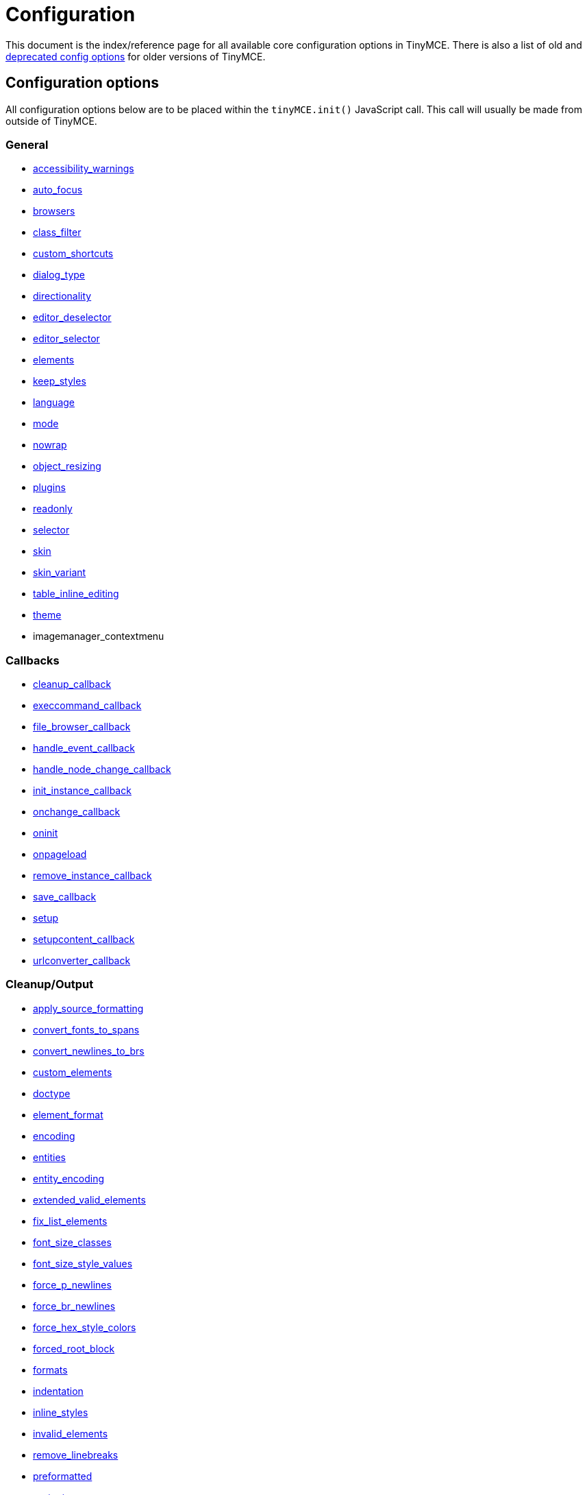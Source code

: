 :rootDir: ./../
:partialsDir: {rootDir}partials/
= Configuration

This document is the index/reference page for all available core configuration options in TinyMCE. There is also a list of old and xref:reference/Deprecated_Configuration_Options.adoc[deprecated config options] for older versions of TinyMCE.

[[configuration-options]]
== Configuration options
anchor:configurationoptions[historical anchor]

All configuration options below are to be placed within the `tinyMCE.init()` JavaScript call. This call will usually be made from outside of TinyMCE.

[[general]]
=== General

* xref:reference/configuration/accessibility_warnings.adoc[accessibility_warnings]
* xref:reference/configuration/auto_focus.adoc[auto_focus]
* xref:reference/configuration/browsers.adoc[browsers]
* xref:reference/configuration/class_filter.adoc[class_filter]
* xref:reference/configuration/custom_shortcuts.adoc[custom_shortcuts]
* xref:reference/configuration/dialog_type.adoc[dialog_type]
* xref:reference/configuration/directionality.adoc[directionality]
* xref:reference/configuration/editor_deselector.adoc[editor_deselector]
* xref:reference/configuration/editor_selector.adoc[editor_selector]
* xref:reference/configuration/elements.adoc[elements]
* xref:reference/configuration/keep_styles.adoc[keep_styles]
* xref:reference/configuration/language.adoc[language]
* xref:reference/configuration/mode.adoc[mode]
* xref:reference/configuration/nowrap.adoc[nowrap]
* xref:reference/configuration/object_resizing.adoc[object_resizing]
* xref:reference/configuration/plugins.adoc[plugins]
* xref:reference/configuration/readonly.adoc[readonly]
* xref:reference/configuration/selector.adoc[selector]
* xref:reference/configuration/skin.adoc[skin]
* xref:reference/configuration/skin_variant.adoc[skin_variant]
* xref:reference/configuration/table_inline_editing.adoc[table_inline_editing]
* xref:reference/configuration/theme.adoc[theme]
* imagemanager_contextmenu

[[callbacks]]
=== Callbacks

* xref:reference/configuration/cleanup_callback.adoc[cleanup_callback]
* xref:reference/configuration/execcommand_callback.adoc[execcommand_callback]
* xref:reference/configuration/file_browser_callback.adoc[file_browser_callback]
* xref:reference/configuration/handle_event_callback.adoc[handle_event_callback]
* xref:reference/configuration/handle_node_change_callback.adoc[handle_node_change_callback]
* xref:reference/configuration/init_instance_callback.adoc[init_instance_callback]
* xref:reference/configuration/onchange_callback.adoc[onchange_callback]
* xref:reference/configuration/oninit.adoc[oninit]
* xref:reference/configuration/onpageload.adoc[onpageload]
* xref:reference/configuration/remove_instance_callback.adoc[remove_instance_callback]
* xref:reference/configuration/save_callback.adoc[save_callback]
* xref:reference/configuration/setup.adoc[setup]
* xref:reference/configuration/setupcontent_callback.adoc[setupcontent_callback]
* xref:reference/configuration/urlconverter_callback.adoc[urlconverter_callback]

[[cleanupoutput]]
=== Cleanup/Output

* xref:reference/configuration/apply_source_formatting.adoc[apply_source_formatting]
* xref:reference/configuration/convert_fonts_to_spans.adoc[convert_fonts_to_spans]
* xref:reference/configuration/convert_newlines_to_brs.adoc[convert_newlines_to_brs]
* xref:reference/configuration/custom_elements.adoc[custom_elements]
* xref:reference/configuration/doctype.adoc[doctype]
* xref:reference/configuration/element_format.adoc[element_format]
* xref:reference/configuration/encoding.adoc[encoding]
* xref:reference/configuration/entities.adoc[entities]
* xref:reference/configuration/entity_encoding.adoc[entity_encoding]
* xref:reference/configuration/extended_valid_elements.adoc[extended_valid_elements]
* xref:reference/configuration/fix_list_elements.adoc[fix_list_elements]
* xref:reference/configuration/font_size_classes.adoc[font_size_classes]
* xref:reference/configuration/font_size_style_values.adoc[font_size_style_values]
* xref:reference/configuration/force_p_newlines.adoc[force_p_newlines]
* xref:reference/configuration/force_br_newlines.adoc[force_br_newlines]
* xref:reference/configuration/force_hex_style_colors.adoc[force_hex_style_colors]
* xref:reference/configuration/forced_root_block.adoc[forced_root_block]
* xref:reference/configuration/formats.adoc[formats]
* xref:reference/configuration/indentation.adoc[indentation]
* xref:reference/configuration/inline_styles.adoc[inline_styles]
* xref:reference/configuration/invalid_elements.adoc[invalid_elements]
* xref:reference/configuration/remove_linebreaks.adoc[remove_linebreaks]
* xref:reference/configuration/preformatted.adoc[preformatted]
* xref:reference/configuration/protect.adoc[protect]
* xref:reference/configuration/schema.adoc[schema]
* xref:reference/configuration/style_formats.adoc[style_formats]
* xref:reference/configuration/valid_children.adoc[valid_children]
* xref:reference/configuration/valid_elements.adoc[valid_elements]
* xref:reference/configuration/verify_css_classes.adoc[verify_css_classes]
* xref:reference/configuration/verify_html.adoc[verify_html]
* xref:reference/configuration/removeformat_selector.adoc[removeformat_selector]


[[url]]
=== URL

* xref:reference/configuration/convert_urls.adoc[convert_urls]
* xref:reference/configuration/relative_urls.adoc[relative_urls]
* xref:reference/configuration/remove_script_host.adoc[remove_script_host]
* xref:reference/configuration/document_base_url.adoc[document_base_url]

[[layout]]
=== Layout

* xref:reference/configuration/body_id.adoc[body_id]
* xref:reference/configuration/body_class.adoc[body_class]
* xref:reference/configuration/constrain_menus.adoc[constrain_menus]
* xref:reference/configuration/content_css.adoc[content_css]
* xref:reference/configuration/popup_css.adoc[popup_css]
* xref:reference/configuration/popup_css_add.adoc[popup_css_add]
* xref:reference/configuration/editor_css.adoc[editor_css]
* xref:reference/configuration/width.adoc[width]
* xref:reference/configuration/height.adoc[height]

[[visual-aids]]
=== Visual aids
anchor:visualaids[historical anchor]

* xref:reference/configuration/visual.adoc[visual]
* xref:reference/configuration/visual_table_class.adoc[visual_table_class]

[[undoredo]]
=== Undo/Redo

* xref:reference/configuration/custom_undo_redo.adoc[custom_undo_redo]
* xref:reference/configuration/custom_undo_redo_levels.adoc[custom_undo_redo_levels]
* xref:reference/configuration/custom_undo_redo_keyboard_shortcuts.adoc[custom_undo_redo_keyboard_shortcuts]
* xref:reference/configuration/custom_undo_redo_restore_selection.adoc[custom_undo_redo_restore_selection]

[[file-lists]]
=== File lists
anchor:filelists[historical anchor]

* xref:reference/configuration/external_link_list_url.adoc[external_link_list_url]
* xref:reference/configuration/external_image_list_url.adoc[external_image_list_url]
* xref:reference/configuration/external_media_list_url.adoc[external_media_list_url]
* xref:reference/configuration/external_template_list_url.adoc[external_template_list_url]

[[triggerspatches]]
=== Triggers/Patches

* xref:reference/configuration/add_form_submit_trigger.adoc[add_form_submit_trigger]
* xref:reference/configuration/add_unload_trigger.adoc[add_unload_trigger]
* xref:reference/configuration/submit_patch.adoc[submit_patch]

[[advanced-theme]]
=== Advanced theme
anchor:advancedtheme[historical anchor]

* xref:reference/configuration/theme_advanced_layout_manager.adoc[theme_advanced_layout_manager]
* xref:reference/configuration/theme_advanced_blockformats.adoc[theme_advanced_blockformats]
* xref:reference/configuration/theme_advanced_styles.adoc[theme_advanced_styles]
* xref:reference/configuration/theme_advanced_source_editor_width.adoc[theme_advanced_source_editor_width]
* xref:reference/configuration/theme_advanced_source_editor_height.adoc[theme_advanced_source_editor_height]
* xref:reference/configuration/theme_advanced_source_editor_wrap.adoc[theme_advanced_source_editor_wrap]
* xref:reference/configuration/theme_advanced_toolbar_location.adoc[theme_advanced_toolbar_location]
* xref:reference/configuration/theme_advanced_toolbar_align.adoc[theme_advanced_toolbar_align]
* xref:reference/configuration/theme_advanced_statusbar_location.adoc[theme_advanced_statusbar_location]
* xref:reference/configuration/theme_advanced_buttons_1_n.adoc[theme_advanced_buttons<1-n>]
* xref:reference/configuration/theme_advanced_buttons_1_n_add.adoc[theme_advanced_buttons<1-n>_add]
* xref:reference/configuration/theme_advanced_buttons_1_n_add_before.adoc[theme_advanced_buttons<1-n>_add_before]
* xref:reference/configuration/theme_advanced_disable.adoc[theme_advanced_disable]
* xref:reference/configuration/theme_advanced_containers.adoc[theme_advanced_containers]
* xref:reference/configuration/theme_advanced_containers_default_class.adoc[theme_advanced_containers_default_class]
* xref:reference/configuration/theme_advanced_containers_default_align.adoc[theme_advanced_containers_default_align]
* xref:reference/configuration/theme_advanced_container_container.adoc[theme_advanced_container_<container>]
* xref:reference/configuration/theme_advanced_container_container_class.adoc[theme_advanced_container_<container>_class]
* xref:reference/configuration/theme_advanced_container_container_align.adoc[theme_advanced_container_<container>_align]
* xref:reference/configuration/theme_advanced_custom_layout.adoc[theme_advanced_custom_layout]
* xref:reference/configuration/theme_advanced_link_targets.adoc[theme_advanced_link_targets]
* xref:reference/configuration/theme_advanced_resizing.adoc[theme_advanced_resizing]
* xref:reference/configuration/theme_advanced_resizing_min_width.adoc[theme_advanced_resizing_min_width]
* xref:reference/configuration/theme_advanced_resizing_min_height.adoc[theme_advanced_resizing_min_height]
* xref:reference/configuration/theme_advanced_resizing_max_width.adoc[theme_advanced_resizing_max_width]
* xref:reference/configuration/theme_advanced_resizing_max_height.adoc[theme_advanced_resizing_max_height]
* xref:reference/configuration/theme_advanced_resizing_use_cookie.adoc[theme_advanced_resizing_use_cookie]
* xref:reference/configuration/theme_advanced_resize_horizontal.adoc[theme_advanced_resize_horizontal]
* xref:reference/configuration/theme_advanced_path.adoc[theme_advanced_path]
* xref:reference/configuration/theme_advanced_fonts.adoc[theme_advanced_fonts]
* xref:reference/configuration/theme_advanced_font_sizes.adoc[theme_advanced_font_sizes]
* xref:reference/configuration/theme_advanced_text_colors.adoc[theme_advanced_text_colors]
* xref:reference/configuration/theme_advanced_background_colors.adoc[theme_advanced_background_colors]
* xref:reference/configuration/theme_advanced_default_foreground_color.adoc[theme_advanced_default_foreground_color]
* xref:reference/configuration/theme_advanced_default_background_color.adoc[theme_advanced_default_background_color]
* xref:reference/configuration/theme_advanced_more_colors.adoc[theme_advanced_more_colors]

[[initialization-of-tinymce]]
== Initialization of TinyMCE
anchor:initializationoftinymce[historical anchor]

In order to initialize the TinyMCE the following code must be placed within HEAD element of a document. The following example is configured to convert all TEXTAREA elements into editors when the page loads. There are other xref:reference/configuration/mode.adoc[modes] as well.

[[example-of-tinymce-configuration]]
=== Example of TinyMCE configuration
anchor:exampleoftinymceconfiguration[historical anchor]

[source,html]
----
<html>
<head>
<script language="javascript" type="text/javascript" src="../jscripts/tiny_mce/tiny_mce.js"></script>
<script language="javascript" type="text/javascript">
tinyMCE.init({
  theme : "advanced",
  mode : "textareas"
});
</script>
</head>
----

NOTE: Remember to remove the last "," character in the options list. In some versions of Microsoft Internet Explorer, not removing the final comma will cause tinyMCE to be initialized with the default settings.

As an alternative, the tinyMCE.init statement can be put in it's own file and referenced in a script tag:

[source,html]
----
<html>
<head>
<script language="javascript" type="text/javascript" src="../jscripts/tiny_mce/tiny_mce.js"></script>
<script language="javascript" type="text/javascript" src="../jscripts/tiny_mce/basic_config.js"></script>
</head>
----

Using this approach, you can create various configurations and reuse them in scripts as needed.
